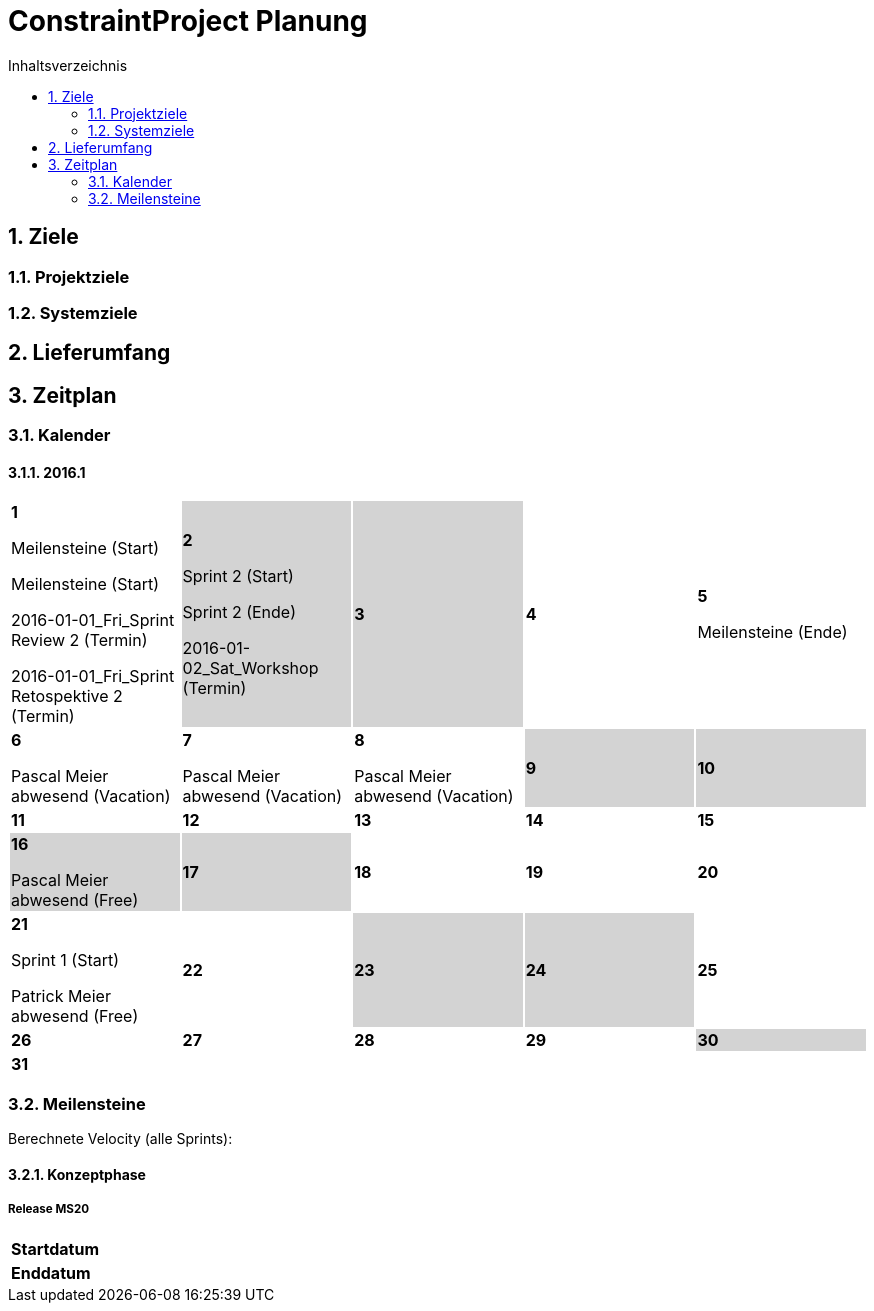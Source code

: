= ConstraintProject Planung
:toc-title: Inhaltsverzeichnis
:toc: left
:numbered:
:imagesdir: ..
:imagesdir: ./img
:imagesoutdir: ./img



== Ziele


=== Projektziele



=== Systemziele



== Lieferumfang



== Zeitplan


=== Kalender

==== 2016.1

[cols="3,3,3,3,3"]
|===

|
{set:cellbgcolor:#ffffff}
*1*

Meilensteine (Start)

Meilensteine (Start)

2016-01-01_Fri_Sprint Review 2 (Termin)

2016-01-01_Fri_Sprint Retospektive 2 (Termin)



|
{set:cellbgcolor:#d3d3d3}
*2*

Sprint 2 (Start)

Sprint 2 (Ende)

2016-01-02_Sat_Workshop (Termin)



|
{set:cellbgcolor:#d3d3d3}
*3*



|
{set:cellbgcolor:#ffffff}
*4*



|
{set:cellbgcolor:#ffffff}
*5*

Meilensteine (Ende)



|
{set:cellbgcolor:#ffffff}
*6*

Pascal Meier abwesend (Vacation)



|
{set:cellbgcolor:#ffffff}
*7*

Pascal Meier abwesend (Vacation)



|
{set:cellbgcolor:#ffffff}
*8*

Pascal Meier abwesend (Vacation)



|
{set:cellbgcolor:#d3d3d3}
*9*



|
{set:cellbgcolor:#d3d3d3}
*10*



|
{set:cellbgcolor:#ffffff}
*11*



|
{set:cellbgcolor:#ffffff}
*12*



|
{set:cellbgcolor:#ffffff}
*13*



|
{set:cellbgcolor:#ffffff}
*14*



|
{set:cellbgcolor:#ffffff}
*15*



|
{set:cellbgcolor:#d3d3d3}
*16*

Pascal Meier abwesend (Free)



|
{set:cellbgcolor:#d3d3d3}
*17*



|
{set:cellbgcolor:#ffffff}
*18*



|
{set:cellbgcolor:#ffffff}
*19*



|
{set:cellbgcolor:#ffffff}
*20*



|
{set:cellbgcolor:#ffffff}
*21*

Sprint 1 (Start)

Patrick Meier abwesend (Free)



|
{set:cellbgcolor:#ffffff}
*22*



|
{set:cellbgcolor:#d3d3d3}
*23*



|
{set:cellbgcolor:#d3d3d3}
*24*



|
{set:cellbgcolor:#ffffff}
*25*



|
{set:cellbgcolor:#ffffff}
*26*



|
{set:cellbgcolor:#ffffff}
*27*



|
{set:cellbgcolor:#ffffff}
*28*



|
{set:cellbgcolor:#ffffff}
*29*



|
{set:cellbgcolor:#d3d3d3}
*30*



|
{set:cellbgcolor:#d3d3d3}
*31*


{set:cellbgcolor:none}	
||||

|===


=== Meilensteine


Berechnete Velocity (alle Sprints): 

==== Konzeptphase


===== Release MS20


[cols="10,20"]
|===
|*Startdatum*|
|*Enddatum*|
|===


// Actifsource ID=[dd9c4f30-d871-11e4-aa2f-c11242a92b60,8fe2772a-d434-11e6-8a1d-7fdd5d29730e,Hash]
